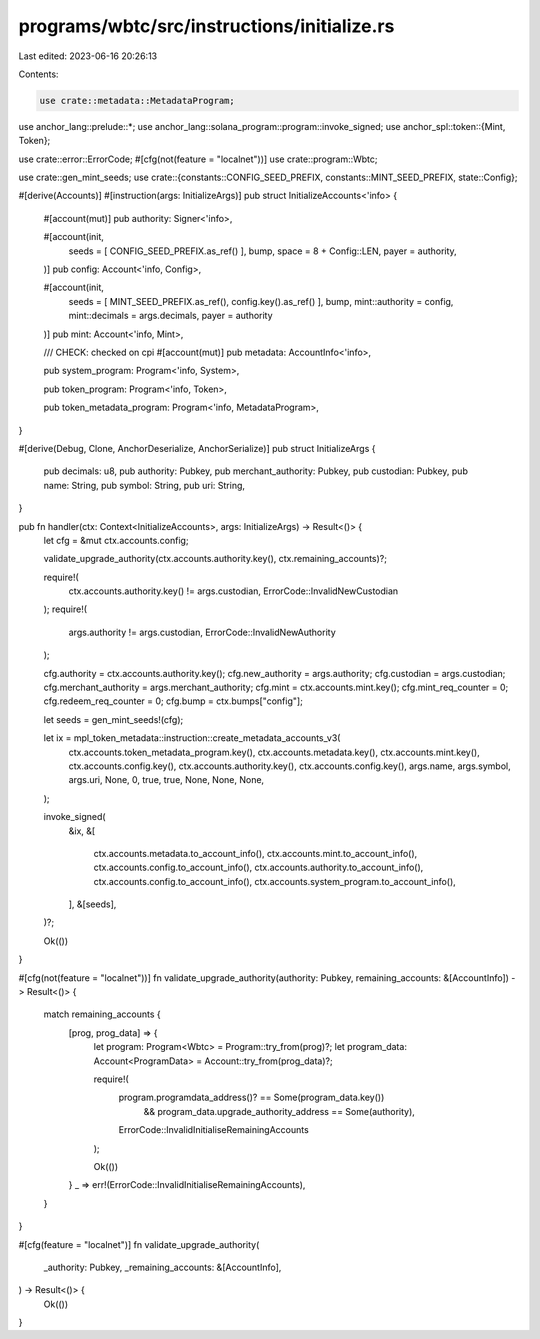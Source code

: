 programs/wbtc/src/instructions/initialize.rs
============================================

Last edited: 2023-06-16 20:26:13

Contents:

.. code-block:: rs

    use crate::metadata::MetadataProgram;
use anchor_lang::prelude::*;
use anchor_lang::solana_program::program::invoke_signed;
use anchor_spl::token::{Mint, Token};

use crate::error::ErrorCode;
#[cfg(not(feature = "localnet"))]
use crate::program::Wbtc;

use crate::gen_mint_seeds;
use crate::{constants::CONFIG_SEED_PREFIX, constants::MINT_SEED_PREFIX, state::Config};

#[derive(Accounts)]
#[instruction(args: InitializeArgs)]
pub struct InitializeAccounts<'info> {
    #[account(mut)]
    pub authority: Signer<'info>,

    #[account(init,
        seeds = [ CONFIG_SEED_PREFIX.as_ref() ],
        bump,
        space = 8 + Config::LEN,
        payer = authority,
    )]
    pub config: Account<'info, Config>,

    #[account(init,
        seeds = [ MINT_SEED_PREFIX.as_ref(), config.key().as_ref() ],
        bump,
        mint::authority = config,
        mint::decimals = args.decimals,
        payer = authority
    )]
    pub mint: Account<'info, Mint>,

    /// CHECK: checked on cpi
    #[account(mut)]
    pub metadata: AccountInfo<'info>,

    pub system_program: Program<'info, System>,

    pub token_program: Program<'info, Token>,

    pub token_metadata_program: Program<'info, MetadataProgram>,
}

#[derive(Debug, Clone, AnchorDeserialize, AnchorSerialize)]
pub struct InitializeArgs {
    pub decimals: u8,
    pub authority: Pubkey,
    pub merchant_authority: Pubkey,
    pub custodian: Pubkey,
    pub name: String,
    pub symbol: String,
    pub uri: String,
}

pub fn handler(ctx: Context<InitializeAccounts>, args: InitializeArgs) -> Result<()> {
    let cfg = &mut ctx.accounts.config;

    validate_upgrade_authority(ctx.accounts.authority.key(), ctx.remaining_accounts)?;

    require!(
        ctx.accounts.authority.key() != args.custodian,
        ErrorCode::InvalidNewCustodian
    );
    require!(
        args.authority != args.custodian,
        ErrorCode::InvalidNewAuthority
    );

    cfg.authority = ctx.accounts.authority.key();
    cfg.new_authority = args.authority;
    cfg.custodian = args.custodian;
    cfg.merchant_authority = args.merchant_authority;
    cfg.mint = ctx.accounts.mint.key();
    cfg.mint_req_counter = 0;
    cfg.redeem_req_counter = 0;
    cfg.bump = ctx.bumps["config"];

    let seeds = gen_mint_seeds!(cfg);

    let ix = mpl_token_metadata::instruction::create_metadata_accounts_v3(
        ctx.accounts.token_metadata_program.key(),
        ctx.accounts.metadata.key(),
        ctx.accounts.mint.key(),
        ctx.accounts.config.key(),
        ctx.accounts.authority.key(),
        ctx.accounts.config.key(),
        args.name,
        args.symbol,
        args.uri,
        None,
        0,
        true,
        true,
        None,
        None,
        None,
    );

    invoke_signed(
        &ix,
        &[
            ctx.accounts.metadata.to_account_info(),
            ctx.accounts.mint.to_account_info(),
            ctx.accounts.config.to_account_info(),
            ctx.accounts.authority.to_account_info(),
            ctx.accounts.config.to_account_info(),
            ctx.accounts.system_program.to_account_info(),
        ],
        &[seeds],
    )?;

    Ok(())
}

#[cfg(not(feature = "localnet"))]
fn validate_upgrade_authority(authority: Pubkey, remaining_accounts: &[AccountInfo]) -> Result<()> {
    match remaining_accounts {
        [prog, prog_data] => {
            let program: Program<Wbtc> = Program::try_from(prog)?;
            let program_data: Account<ProgramData> = Account::try_from(prog_data)?;

            require!(
                program.programdata_address()? == Some(program_data.key())
                    && program_data.upgrade_authority_address == Some(authority),
                ErrorCode::InvalidInitialiseRemainingAccounts
            );

            Ok(())
        }
        _ => err!(ErrorCode::InvalidInitialiseRemainingAccounts),
    }
}

#[cfg(feature = "localnet")]
fn validate_upgrade_authority(
    _authority: Pubkey,
    _remaining_accounts: &[AccountInfo],
) -> Result<()> {
    Ok(())
}


